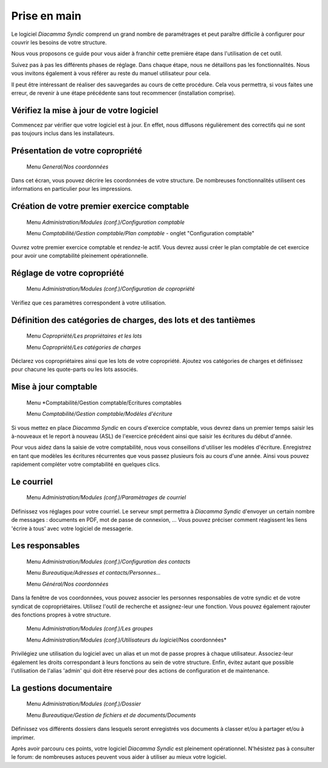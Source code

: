 Prise en main
=============

Le logiciel *Diacamma Syndic* comprend un grand nombre de paramétrages et peut paraître difficile à configurer pour couvrir les besoins de votre structure.

Nous vous proposons ce guide pour vous aider à franchir cette première étape dans l'utilisation de cet outil.

Suivez pas à pas les différents phases de réglage. Dans chaque étape, nous ne détaillons pas les fonctionnalités. Nous vous invitons également à vous référer au reste du manuel utilisateur pour cela.

Il peut être intéressant de réaliser des sauvegardes au cours de cette procédure.
Cela vous permettra, si vous faites une erreur, de revenir à une étape précédente sans tout recommencer (installation comprise).

Vérifiez la mise à jour de votre logiciel
------------------------------------------

Commencez par vérifier que votre logiciel est à jour.
En effet, nous diffusons régulièrement des correctifs qui ne sont pas toujours inclus dans les installateurs.

Présentation de votre copropriété
---------------------------------

	Menu *General/Nos coordonnées*

Dans cet écran, vous pouvez décrire les coordonnées de votre structure.
De nombreuses fonctionnalités utilisent ces informations en particulier pour les impressions.

Création de votre premier exercice comptable
--------------------------------------------

	Menu *Administration/Modules (conf.)/Configuration comptable*

	Menu *Comptabilité/Gestion comptable/Plan comptable* - onglet "Configuration comptable"

Ouvrez votre premier exercice comptable et rendez-le actif.
Vous devrez aussi créer le plan comptable de cet exercice pour avoir une comptabilité pleinement opérationnelle.

Réglage de votre copropriété
----------------------------

	Menu *Administration/Modules (conf.)/Configuration de copropriété*

Vérifiez que ces paramètres correspondent à votre utilisation.

Définition des catégories de charges, des lots et des tantièmes
---------------------------------------------------------------

	Menu *Copropriété/Les propriétaires et les lots*

	Menu *Copropriété/Les catégories de charges*

Déclarez vos copropriétaires ainsi que les lots de votre copropriété.
Ajoutez vos catégories de charges et définissez pour chacune les quote-parts ou les lots associés.

Mise à jour comptable
---------------------

	Menu *Comptabilité/Gestion comptable/Ecritures comptables

	Menu *Comptabilité/Gestion comptable/Modèles d'écriture*

Si vous mettez en place *Diacamma Syndic* en cours d'exercice comptable, vous devrez dans un premier temps saisir les à-nouveaux et le report à nouveau (ASL) de l'exercice précédent ainsi que saisir les écritures du début d'année.

Pour vous aidez dans la saisie de votre comptabilité, nous vous conseillons d'utiliser les modèles d'écriture. Enregistrez en tant que modèles les écritures récurrentes que vous passez plusieurs fois au cours d'une année. Ainsi vous pouvez rapidement compléter votre comptabilité en quelques clics.

Le courriel
-----------

	Menu *Administration/Modules (conf.)/Paramètrages de courriel*

Définissez vos réglages pour votre courriel.
Le serveur smpt permettra à *Diacamma Syndic* d'envoyer un certain nombre de messages : documents en PDF, mot de passe de connexion, ...
Vous pouvez préciser comment réagissent les liens 'écrire à tous' avec votre logiciel de messagerie.

Les responsables
----------------

	Menu *Administration/Modules (conf.)/Configuration des contacts*

	Menu *Bureautique/Adresses et contacts/Personnes...*

	Menu *Général/Nos coordonnées*

Dans la fenêtre de vos coordonnées, vous pouvez associer les personnes responsables de votre syndic et de votre syndicat de copropriétaires.
Utilisez l'outil de recherche et assignez-leur une fonction.
Vous pouvez également rajouter des fonctions propres à votre structure.

	Menu *Administration/Modules (conf.)/Les groupes*
	
	Menu *Administration/Modules (conf.)/Utilisateurs du logiciel*/Nos coordonnées*

Privilégiez une utilisation du logiciel avec un alias et un mot de passe propres à chaque utilisateur. Associez-leur également les droits correspondant à leurs fonctions au sein de votre structure.
Enfin, évitez autant que possible l'utilisation de l'alias 'admin' qui doit être réservé pour des actions de configuration et de maintenance.

La gestions documentaire
------------------------

	Menu *Administration/Modules (conf.)/Dossier*

	Menu *Bureautique/Gestion de fichiers et de documents/Documents*

Définissez vos différents dossiers dans lesquels seront enregistrés vos documents à classer et/ou à partager et/ou à imprimer.

Après avoir parcouru ces points, votre logiciel *Diacamma Syndic* est pleinement opérationnel.
N'hésistez pas à consulter le forum: de nombreuses astuces peuvent vous aider à utiliser au mieux votre logiciel.
